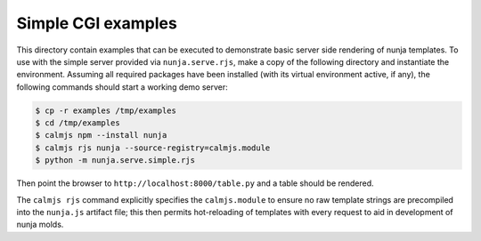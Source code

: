 Simple CGI examples
===================

This directory contain examples that can be executed to demonstrate
basic server side rendering of nunja templates.  To use with the simple
server provided via ``nunja.serve.rjs``, make a copy of the following
directory and instantiate the environment.  Assuming all required
packages have been installed (with its virtual environment active, if
any), the following commands should start a working demo server:

.. code:: sh

    $ cp -r examples /tmp/examples
    $ cd /tmp/examples
    $ calmjs npm --install nunja
    $ calmjs rjs nunja --source-registry=calmjs.module
    $ python -m nunja.serve.simple.rjs

Then point the browser to ``http://localhost:8000/table.py`` and a table
should be rendered.

The ``calmjs rjs`` command explicitly specifies the ``calmjs.module`` to
ensure no raw template strings are precompiled into the ``nunja.js``
artifact file; this then permits hot-reloading of templates with every
request to aid in development of nunja molds.
